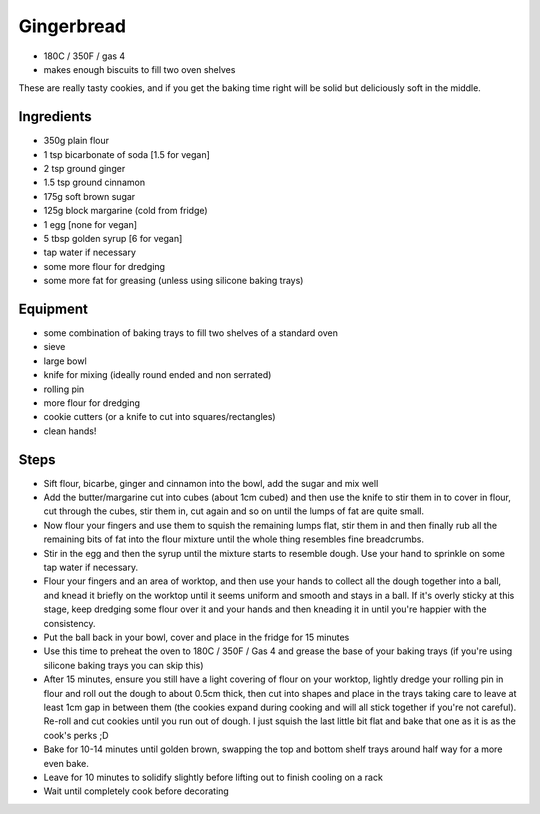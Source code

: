 ===========
Gingerbread
===========

- 180C / 350F / gas 4
- makes enough biscuits to fill two oven shelves

These are really tasty cookies, and if you get the baking time right will be
solid but deliciously soft in the middle.

Ingredients
-----------
- 350g plain flour
- 1 tsp bicarbonate of soda [1.5 for vegan]
- 2 tsp ground ginger
- 1.5 tsp ground cinnamon
- 175g soft brown sugar
- 125g block margarine (cold from fridge)
- 1 egg [none for vegan]
- 5 tbsp golden syrup [6 for vegan]
- tap water if necessary
- some more flour for dredging
- some more fat for greasing (unless using silicone baking trays)

Equipment
---------
- some combination of baking trays to fill two shelves of a standard oven
- sieve
- large bowl
- knife for mixing (ideally round ended and non serrated)
- rolling pin
- more flour for dredging
- cookie cutters (or a knife to cut into squares/rectangles)
- clean hands!

Steps
-----
- Sift flour, bicarbe, ginger and cinnamon into the bowl, add the sugar and mix well
- Add the butter/margarine cut into cubes (about 1cm cubed) and then use the knife
  to stir them in to cover in flour, cut through the cubes, stir them in, cut
  again and so on until the lumps of fat are quite small.
- Now flour your fingers and use them to squish the remaining lumps flat, stir
  them in and then finally rub all the remaining bits of fat into the flour
  mixture until the whole thing resembles fine breadcrumbs.
- Stir in the egg and then the syrup until the mixture starts to resemble dough.
  Use your hand to sprinkle on some tap water if necessary.
- Flour your fingers and an area of worktop, and then use your hands to collect
  all the dough together into a ball, and knead it briefly on the worktop until it seems
  uniform and smooth and stays in a ball. If it's overly sticky at this stage,
  keep dredging some flour over it and your hands and then kneading it in until
  you're happier with the consistency.
- Put the ball back in your bowl, cover and place in the fridge for 15 minutes
- Use this time to preheat the oven to 180C / 350F / Gas 4 and grease the base of your baking trays (if you're using silicone baking trays you can skip this) 
- After 15 minutes, ensure you still have a light covering of flour on your
  worktop, lightly dredge your rolling pin in flour and roll out the dough to
  about 0.5cm thick, then cut into shapes and place in the trays taking care to
  leave at least 1cm gap in between them (the cookies expand during cooking and
  will all stick together if you're not careful). Re-roll and cut cookies until
  you run out of dough. I just squish the last little bit flat and bake that one
  as it is as the cook's perks ;D
- Bake for 10-14 minutes until golden brown, swapping the top and bottom shelf
  trays around half way for a more even bake.
- Leave for 10 minutes to solidify slightly before lifting out to finish cooling
  on a rack
- Wait until completely cook before decorating

